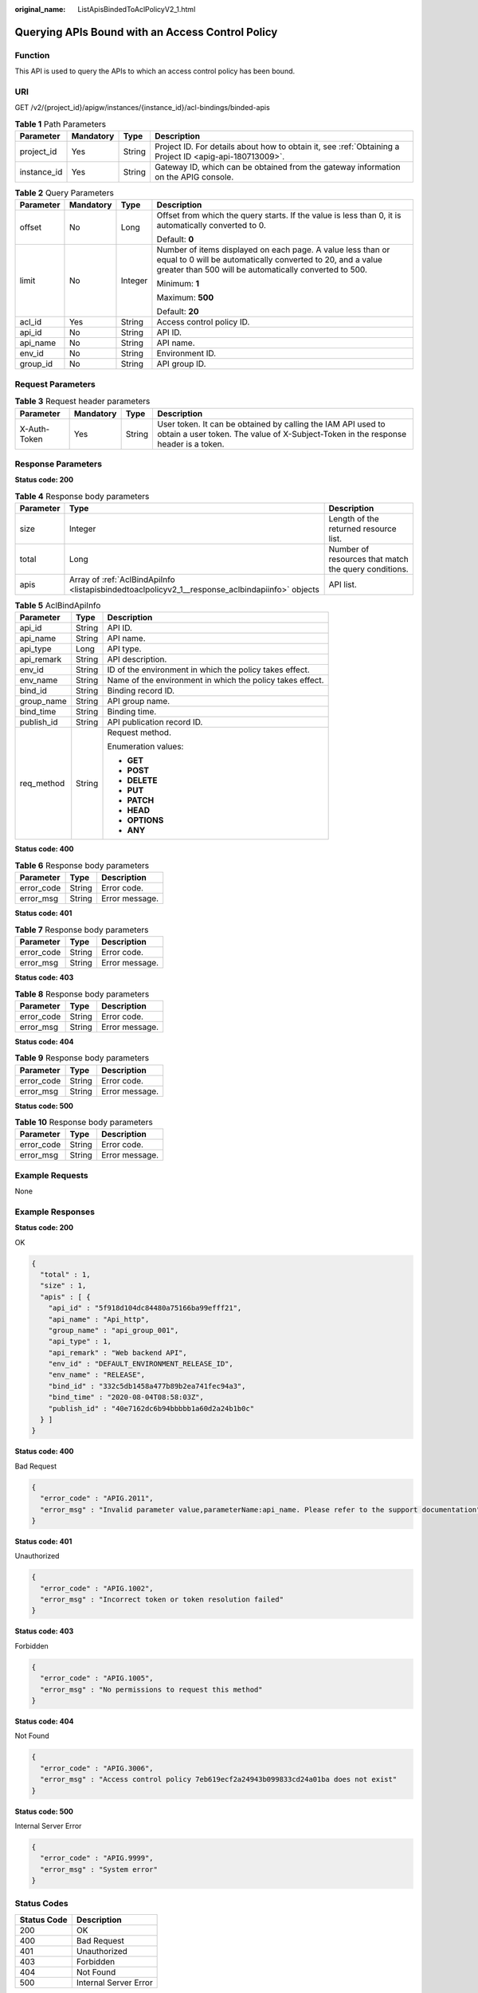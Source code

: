 :original_name: ListApisBindedToAclPolicyV2_1.html

.. _ListApisBindedToAclPolicyV2_1:

Querying APIs Bound with an Access Control Policy
=================================================

Function
--------

This API is used to query the APIs to which an access control policy has been bound.

URI
---

GET /v2/{project_id}/apigw/instances/{instance_id}/acl-bindings/binded-apis

.. table:: **Table 1** Path Parameters

   +-------------+-----------+--------+---------------------------------------------------------------------------------------------------------+
   | Parameter   | Mandatory | Type   | Description                                                                                             |
   +=============+===========+========+=========================================================================================================+
   | project_id  | Yes       | String | Project ID. For details about how to obtain it, see :ref:`Obtaining a Project ID <apig-api-180713009>`. |
   +-------------+-----------+--------+---------------------------------------------------------------------------------------------------------+
   | instance_id | Yes       | String | Gateway ID, which can be obtained from the gateway information on the APIG console.                     |
   +-------------+-----------+--------+---------------------------------------------------------------------------------------------------------+

.. table:: **Table 2** Query Parameters

   +-----------------+-----------------+-----------------+-------------------------------------------------------------------------------------------------------------------------------------------------------------------------------------+
   | Parameter       | Mandatory       | Type            | Description                                                                                                                                                                         |
   +=================+=================+=================+=====================================================================================================================================================================================+
   | offset          | No              | Long            | Offset from which the query starts. If the value is less than 0, it is automatically converted to 0.                                                                                |
   |                 |                 |                 |                                                                                                                                                                                     |
   |                 |                 |                 | Default: **0**                                                                                                                                                                      |
   +-----------------+-----------------+-----------------+-------------------------------------------------------------------------------------------------------------------------------------------------------------------------------------+
   | limit           | No              | Integer         | Number of items displayed on each page. A value less than or equal to 0 will be automatically converted to 20, and a value greater than 500 will be automatically converted to 500. |
   |                 |                 |                 |                                                                                                                                                                                     |
   |                 |                 |                 | Minimum: **1**                                                                                                                                                                      |
   |                 |                 |                 |                                                                                                                                                                                     |
   |                 |                 |                 | Maximum: **500**                                                                                                                                                                    |
   |                 |                 |                 |                                                                                                                                                                                     |
   |                 |                 |                 | Default: **20**                                                                                                                                                                     |
   +-----------------+-----------------+-----------------+-------------------------------------------------------------------------------------------------------------------------------------------------------------------------------------+
   | acl_id          | Yes             | String          | Access control policy ID.                                                                                                                                                           |
   +-----------------+-----------------+-----------------+-------------------------------------------------------------------------------------------------------------------------------------------------------------------------------------+
   | api_id          | No              | String          | API ID.                                                                                                                                                                             |
   +-----------------+-----------------+-----------------+-------------------------------------------------------------------------------------------------------------------------------------------------------------------------------------+
   | api_name        | No              | String          | API name.                                                                                                                                                                           |
   +-----------------+-----------------+-----------------+-------------------------------------------------------------------------------------------------------------------------------------------------------------------------------------+
   | env_id          | No              | String          | Environment ID.                                                                                                                                                                     |
   +-----------------+-----------------+-----------------+-------------------------------------------------------------------------------------------------------------------------------------------------------------------------------------+
   | group_id        | No              | String          | API group ID.                                                                                                                                                                       |
   +-----------------+-----------------+-----------------+-------------------------------------------------------------------------------------------------------------------------------------------------------------------------------------+

Request Parameters
------------------

.. table:: **Table 3** Request header parameters

   +--------------+-----------+--------+----------------------------------------------------------------------------------------------------------------------------------------------------+
   | Parameter    | Mandatory | Type   | Description                                                                                                                                        |
   +==============+===========+========+====================================================================================================================================================+
   | X-Auth-Token | Yes       | String | User token. It can be obtained by calling the IAM API used to obtain a user token. The value of X-Subject-Token in the response header is a token. |
   +--------------+-----------+--------+----------------------------------------------------------------------------------------------------------------------------------------------------+

Response Parameters
-------------------

**Status code: 200**

.. table:: **Table 4** Response body parameters

   +-----------+-------------------------------------------------------------------------------------------------+------------------------------------------------------+
   | Parameter | Type                                                                                            | Description                                          |
   +===========+=================================================================================================+======================================================+
   | size      | Integer                                                                                         | Length of the returned resource list.                |
   +-----------+-------------------------------------------------------------------------------------------------+------------------------------------------------------+
   | total     | Long                                                                                            | Number of resources that match the query conditions. |
   +-----------+-------------------------------------------------------------------------------------------------+------------------------------------------------------+
   | apis      | Array of :ref:`AclBindApiInfo <listapisbindedtoaclpolicyv2_1__response_aclbindapiinfo>` objects | API list.                                            |
   +-----------+-------------------------------------------------------------------------------------------------+------------------------------------------------------+

.. _listapisbindedtoaclpolicyv2_1__response_aclbindapiinfo:

.. table:: **Table 5** AclBindApiInfo

   +-----------------------+-----------------------+-----------------------------------------------------------+
   | Parameter             | Type                  | Description                                               |
   +=======================+=======================+===========================================================+
   | api_id                | String                | API ID.                                                   |
   +-----------------------+-----------------------+-----------------------------------------------------------+
   | api_name              | String                | API name.                                                 |
   +-----------------------+-----------------------+-----------------------------------------------------------+
   | api_type              | Long                  | API type.                                                 |
   +-----------------------+-----------------------+-----------------------------------------------------------+
   | api_remark            | String                | API description.                                          |
   +-----------------------+-----------------------+-----------------------------------------------------------+
   | env_id                | String                | ID of the environment in which the policy takes effect.   |
   +-----------------------+-----------------------+-----------------------------------------------------------+
   | env_name              | String                | Name of the environment in which the policy takes effect. |
   +-----------------------+-----------------------+-----------------------------------------------------------+
   | bind_id               | String                | Binding record ID.                                        |
   +-----------------------+-----------------------+-----------------------------------------------------------+
   | group_name            | String                | API group name.                                           |
   +-----------------------+-----------------------+-----------------------------------------------------------+
   | bind_time             | String                | Binding time.                                             |
   +-----------------------+-----------------------+-----------------------------------------------------------+
   | publish_id            | String                | API publication record ID.                                |
   +-----------------------+-----------------------+-----------------------------------------------------------+
   | req_method            | String                | Request method.                                           |
   |                       |                       |                                                           |
   |                       |                       | Enumeration values:                                       |
   |                       |                       |                                                           |
   |                       |                       | -  **GET**                                                |
   |                       |                       |                                                           |
   |                       |                       | -  **POST**                                               |
   |                       |                       |                                                           |
   |                       |                       | -  **DELETE**                                             |
   |                       |                       |                                                           |
   |                       |                       | -  **PUT**                                                |
   |                       |                       |                                                           |
   |                       |                       | -  **PATCH**                                              |
   |                       |                       |                                                           |
   |                       |                       | -  **HEAD**                                               |
   |                       |                       |                                                           |
   |                       |                       | -  **OPTIONS**                                            |
   |                       |                       |                                                           |
   |                       |                       | -  **ANY**                                                |
   +-----------------------+-----------------------+-----------------------------------------------------------+

**Status code: 400**

.. table:: **Table 6** Response body parameters

   ========== ====== ==============
   Parameter  Type   Description
   ========== ====== ==============
   error_code String Error code.
   error_msg  String Error message.
   ========== ====== ==============

**Status code: 401**

.. table:: **Table 7** Response body parameters

   ========== ====== ==============
   Parameter  Type   Description
   ========== ====== ==============
   error_code String Error code.
   error_msg  String Error message.
   ========== ====== ==============

**Status code: 403**

.. table:: **Table 8** Response body parameters

   ========== ====== ==============
   Parameter  Type   Description
   ========== ====== ==============
   error_code String Error code.
   error_msg  String Error message.
   ========== ====== ==============

**Status code: 404**

.. table:: **Table 9** Response body parameters

   ========== ====== ==============
   Parameter  Type   Description
   ========== ====== ==============
   error_code String Error code.
   error_msg  String Error message.
   ========== ====== ==============

**Status code: 500**

.. table:: **Table 10** Response body parameters

   ========== ====== ==============
   Parameter  Type   Description
   ========== ====== ==============
   error_code String Error code.
   error_msg  String Error message.
   ========== ====== ==============

Example Requests
----------------

None

Example Responses
-----------------

**Status code: 200**

OK

.. code-block::

   {
     "total" : 1,
     "size" : 1,
     "apis" : [ {
       "api_id" : "5f918d104dc84480a75166ba99efff21",
       "api_name" : "Api_http",
       "group_name" : "api_group_001",
       "api_type" : 1,
       "api_remark" : "Web backend API",
       "env_id" : "DEFAULT_ENVIRONMENT_RELEASE_ID",
       "env_name" : "RELEASE",
       "bind_id" : "332c5db1458a477b89b2ea741fec94a3",
       "bind_time" : "2020-08-04T08:58:03Z",
       "publish_id" : "40e7162dc6b94bbbbb1a60d2a24b1b0c"
     } ]
   }

**Status code: 400**

Bad Request

.. code-block::

   {
     "error_code" : "APIG.2011",
     "error_msg" : "Invalid parameter value,parameterName:api_name. Please refer to the support documentation"
   }

**Status code: 401**

Unauthorized

.. code-block::

   {
     "error_code" : "APIG.1002",
     "error_msg" : "Incorrect token or token resolution failed"
   }

**Status code: 403**

Forbidden

.. code-block::

   {
     "error_code" : "APIG.1005",
     "error_msg" : "No permissions to request this method"
   }

**Status code: 404**

Not Found

.. code-block::

   {
     "error_code" : "APIG.3006",
     "error_msg" : "Access control policy 7eb619ecf2a24943b099833cd24a01ba does not exist"
   }

**Status code: 500**

Internal Server Error

.. code-block::

   {
     "error_code" : "APIG.9999",
     "error_msg" : "System error"
   }

Status Codes
------------

=========== =====================
Status Code Description
=========== =====================
200         OK
400         Bad Request
401         Unauthorized
403         Forbidden
404         Not Found
500         Internal Server Error
=========== =====================

Error Codes
-----------

See :ref:`Error Codes <errorcode>`.
